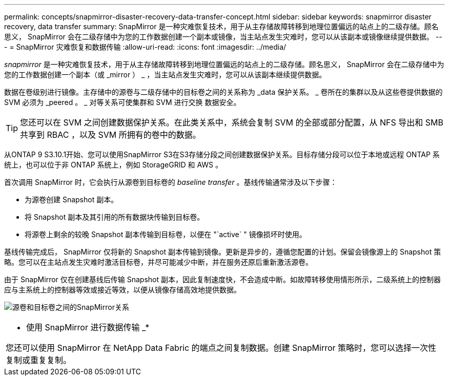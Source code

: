 ---
permalink: concepts/snapmirror-disaster-recovery-data-transfer-concept.html 
sidebar: sidebar 
keywords: snapmirror disaster recovery, data transfer 
summary: SnapMirror 是一种灾难恢复技术，用于从主存储故障转移到地理位置偏远的站点上的二级存储。顾名思义， SnapMirror 会在二级存储中为您的工作数据创建一个副本或镜像，当主站点发生灾难时，您可以从该副本或镜像继续提供数据。 
---
= SnapMirror 灾难恢复和数据传输
:allow-uri-read: 
:icons: font
:imagesdir: ../media/


[role="lead"]
_snapmirror_ 是一种灾难恢复技术，用于从主存储故障转移到地理位置偏远的站点上的二级存储。顾名思义， SnapMirror 会在二级存储中为您的工作数据创建一个副本（或 _mirror ） _ ，当主站点发生灾难时，您可以从该副本继续提供数据。

数据在卷级别进行镜像。主存储中的源卷与二级存储中的目标卷之间的关系称为 _data 保护关系。 _ 卷所在的集群以及从这些卷提供数据的 SVM 必须为 _peered 。 _ 对等关系可使集群和 SVM 进行交换 数据安全。

[TIP]
====
您还可以在 SVM 之间创建数据保护关系。在此类关系中，系统会复制 SVM 的全部或部分配置，从 NFS 导出和 SMB 共享到 RBAC ，以及 SVM 所拥有的卷中的数据。

====
从ONTAP 9 S3.10.1开始、您可以使用SnapMirror S3在S3存储分段之间创建数据保护关系。目标存储分段可以位于本地或远程 ONTAP 系统上，也可以位于非 ONTAP 系统上，例如 StorageGRID 和 AWS 。

首次调用 SnapMirror 时，它会执行从源卷到目标卷的 _baseline transfer_ 。基线传输通常涉及以下步骤：

* 为源卷创建 Snapshot 副本。
* 将 Snapshot 副本及其引用的所有数据块传输到目标卷。
* 将源卷上剩余的较晚 Snapshot 副本传输到目标卷，以便在 "`active` " 镜像损坏时使用。


基线传输完成后， SnapMirror 仅将新的 Snapshot 副本传输到镜像。更新是异步的，遵循您配置的计划。保留会镜像源上的 Snapshot 策略。您可以在主站点发生灾难时激活目标卷，并尽可能减少中断，并在服务还原后重新激活源卷。

由于 SnapMirror 仅在创建基线后传输 Snapshot 副本，因此复制速度快，不会造成中断。如故障转移使用情形所示，二级系统上的控制器应与主系统上的控制器等效或接近等效，以便从镜像存储高效地提供数据。

image:snapmirror.gif["源卷和目标卷之间的SnapMirror关系"]

|===


 a| 
* 使用 SnapMirror 进行数据传输 _*

您还可以使用 SnapMirror 在 NetApp Data Fabric 的端点之间复制数据。创建 SnapMirror 策略时，您可以选择一次性复制或重复复制。

|===